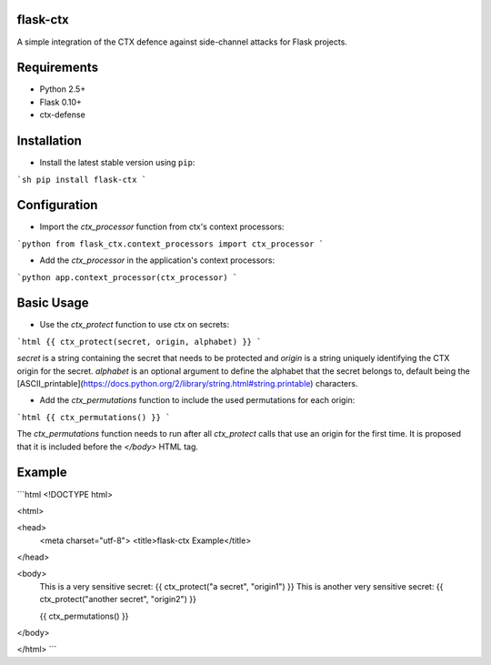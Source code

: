 flask-ctx
==============

A simple integration of the CTX defence against side-channel attacks for Flask projects.

Requirements
============

- Python 2.5+
- Flask 0.10+
- ctx-defense

Installation
============

- Install the latest stable version using ``pip``:

```sh
pip install flask-ctx
```

Configuration
=============

- Import the *ctx_processor* function from ctx's context processors:
```python
from flask_ctx.context_processors import ctx_processor
```

- Add the *ctx_processor* in the application's context processors:
```python
app.context_processor(ctx_processor)
```

Basic Usage
===========

- Use the *ctx_protect* function to use ctx on secrets:
```html
{{ ctx_protect(secret, origin, alphabet) }}
```

*secret* is a string containing the secret that needs to be protected and *origin*
is a string uniquely identifying the CTX origin for the secret. *alphabet* is
an optional argument to define the alphabet that the secret belongs to, default
being the [ASCII_printable](https://docs.python.org/2/library/string.html#string.printable) characters.

- Add the *ctx_permutations* function to include the used permutations for each
  origin:
```html
{{ ctx_permutations() }}
```

The *ctx_permutations* function needs to run after all *ctx_protect* calls
that use an origin for the first time. It is proposed that it is included
before the *</body>* HTML tag.

Example
=======

```html
<!DOCTYPE html>

<html>

<head>
  <meta charset="utf-8">
  <title>flask-ctx Example</title>
</head>

<body>
  This is a very sensitive secret: {{ ctx_protect("a secret", "origin1") }}
  This is another very sensitive secret: {{ ctx_protect("another secret", "origin2") }}

  {{ ctx_permutations() }}
</body>

</html>
```
